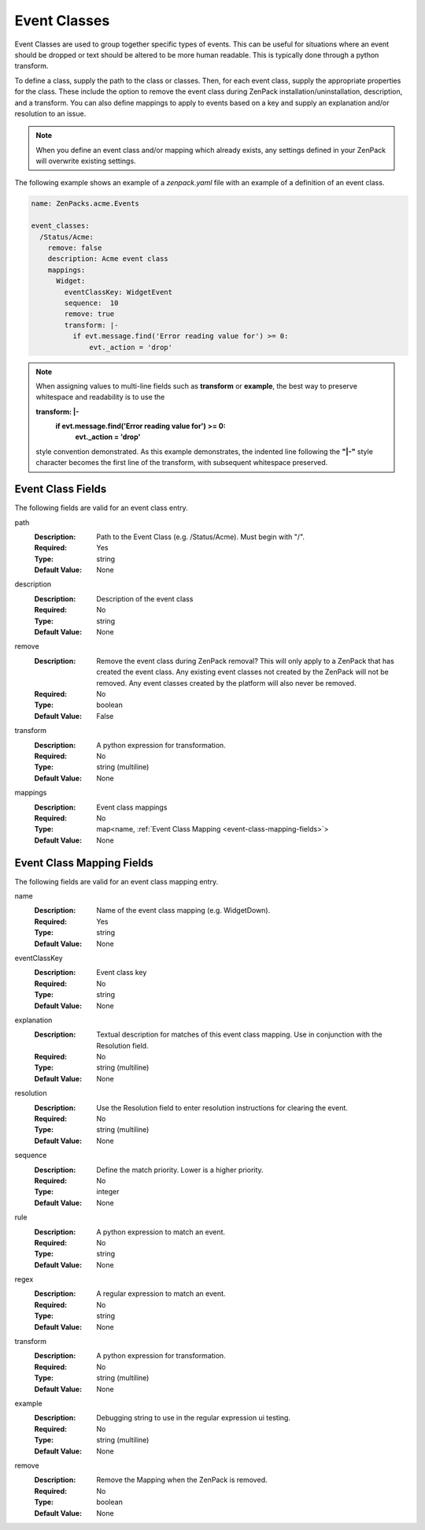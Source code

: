 .. _yaml-event-classes:

#############
Event Classes
#############

Event Classes are used to group together specific types of events.  This can be useful for situations where an event should be dropped or text should be altered to be more human readable.  This is typically done through a python transform.

To define a class, supply the path to the class or classes.  Then, for each event class, supply the appropriate properties for the class.  These include the option to remove the event class during ZenPack installation/uninstallation, description, and a transform.  You can also define mappings to apply to events based on a key and supply an explanation and/or resolution to an issue.


.. note::

     When you define an event class and/or mapping which already exists, any settings defined in your ZenPack 
     will overwrite existing settings.


The following example shows an example of a `zenpack.yaml` file with an example of a definition of an event class.

.. code-block:: yaml

    name: ZenPacks.acme.Events

    event_classes:
      /Status/Acme:
        remove: false
        description: Acme event class
        mappings:
          Widget:
            eventClassKey: WidgetEvent
            sequence:  10
            remove: true
            transform: |-
              if evt.message.find('Error reading value for') >= 0:
                  evt._action = 'drop'

.. note::

     When assigning values to multi-line fields such as **transform** or **example**, the best way to preserve whitespace 
     and readability is to use the 
     
     **transform: \|-**
       **if evt.message.find('Error reading value for') >= 0:**
           **evt._action = 'drop'**
     
     style convention demonstrated.  As this example demonstrates, the indented line following
     the **"\|-"** style character becomes the first line of the transform, with subsequent whitespace preserved.


.. _event-class-fields:

******************
Event Class Fields
******************

The following fields are valid for an event class entry.

path
  :Description: Path to the Event Class (e.g. /Status/Acme).  Must begin with "/".
  :Required: Yes
  :Type: string
  :Default Value: None

description
  :Description: Description of the event class
  :Required: No
  :Type: string
  :Default Value: None

remove
  :Description: Remove the event class during ZenPack removal?  This will only apply to a ZenPack that has created the event class.  Any existing event classes not created by the ZenPack will not be removed.  Any event classes created by the platform will also never be removed.
  :Required: No
  :Type: boolean
  :Default Value: False

transform
  :Description: A python expression for transformation.
  :Required: No
  :Type: string (multiline)
  :Default Value: None

mappings
  :Description: Event class mappings
  :Required: No
  :Type: map<name, :ref:`Event Class Mapping <event-class-mapping-fields>`>
  :Default Value: None

.. _event-class-mapping-fields:

**************************
Event Class Mapping Fields
**************************

The following fields are valid for an event class mapping entry.

name
  :Description: Name of the event class mapping (e.g. WidgetDown).
  :Required: Yes
  :Type: string
  :Default Value: None

eventClassKey
  :Description: Event class key
  :Required: No
  :Type: string
  :Default Value: None

explanation
  :Description:
    Textual description for matches of this event class mapping. Use in conjunction with the Resolution field.
  :Required: No
  :Type: string (multiline)
  :Default Value: None

resolution
  :Description: Use the Resolution field to enter resolution instructions for clearing the event.
  :Required: No
  :Type: string (multiline)
  :Default Value: None

sequence
  :Description: Define the match priority. Lower is a higher priority.
  :Required: No
  :Type: integer
  :Default Value: None

rule
  :Description: A python expression to match an event.
  :Required: No
  :Type: string
  :Default Value: None

regex
  :Description: A regular expression to match an event.
  :Required: No
  :Type: string
  :Default Value: None

transform
  :Description: A python expression for transformation.
  :Required: No
  :Type: string (multiline)
  :Default Value: None

example
  :Description: Debugging string to use in the regular expression ui testing.
  :Required: No
  :Type: string (multiline)
  :Default Value: None

remove
  :Description: Remove the Mapping when the ZenPack is removed.
  :Required: No
  :Type: boolean
  :Default Value: None
